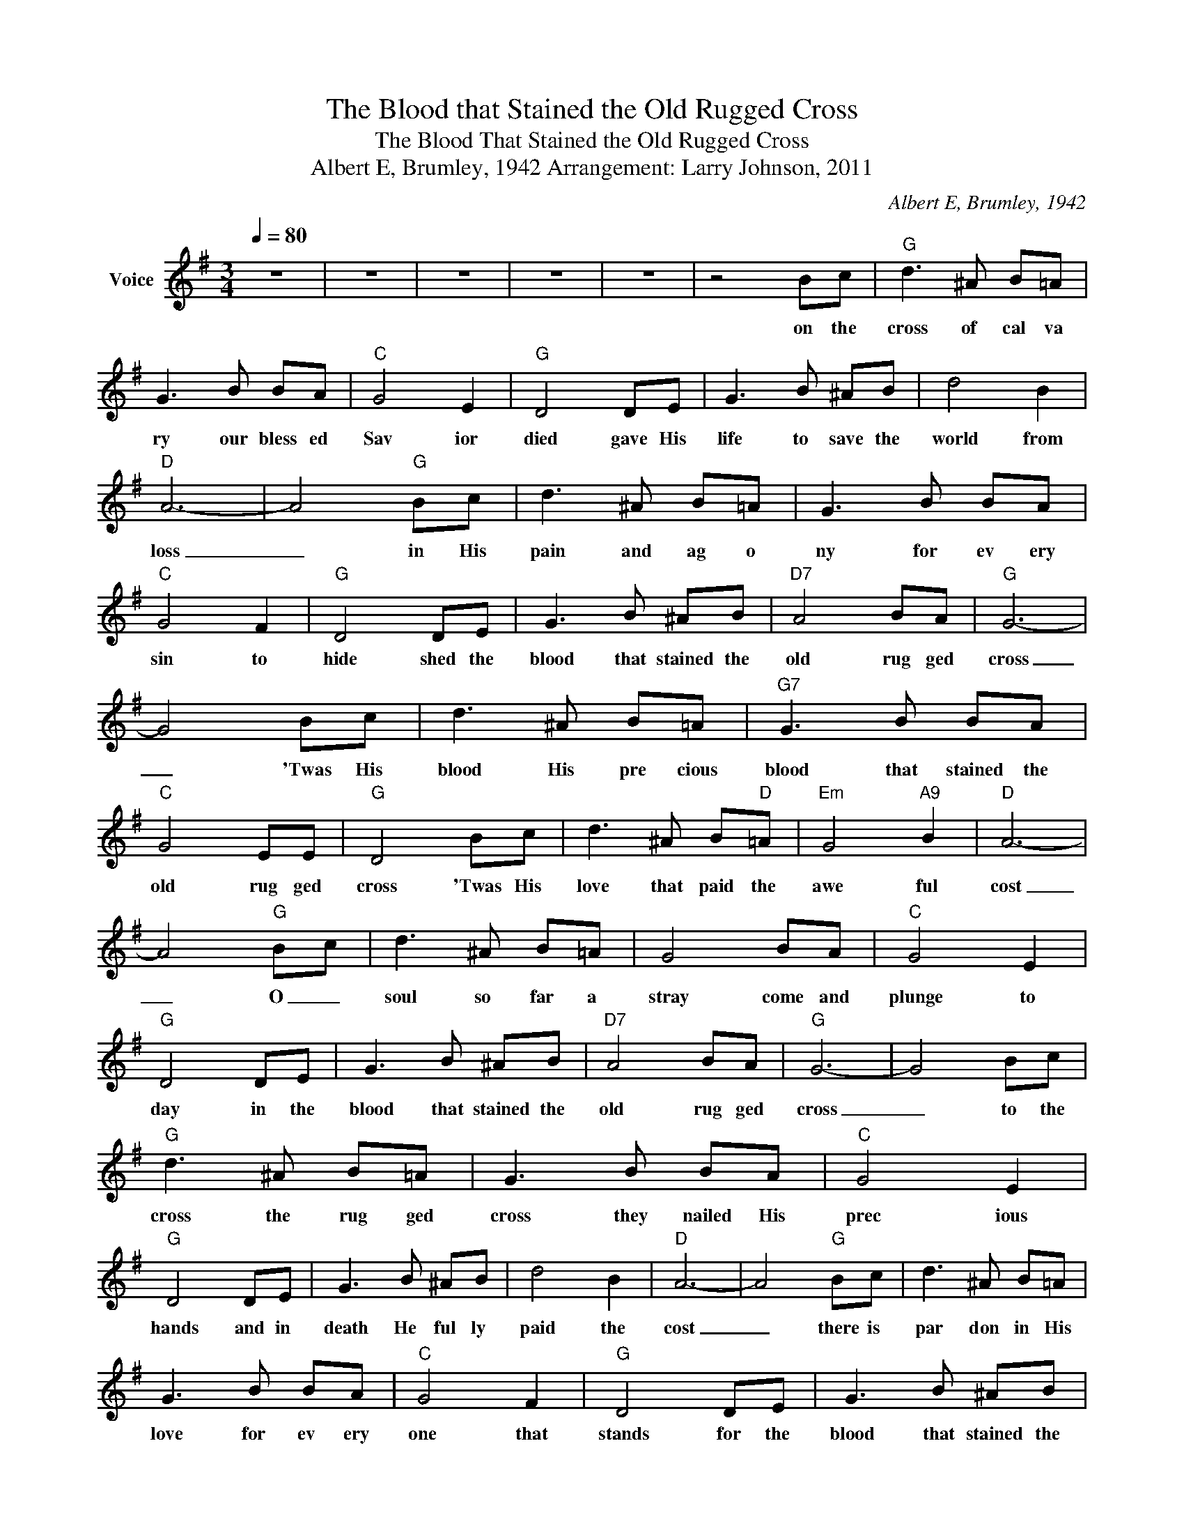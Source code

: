 X:1
T:The Blood that Stained the Old Rugged Cross
T:The Blood That Stained the Old Rugged Cross
T:Albert E, Brumley, 1942 Arrangement: Larry Johnson, 2011
C:Albert E, Brumley, 1942
Z:All Rights Reserved
L:1/8
Q:1/4=80
M:3/4
K:G
V:1 treble nm="Voice"
%%MIDI program 54
V:1
 z6 | z6 | z6 | z6 | z6 | z4 Bc |"G" d3 ^A B=A | G3 B BA |"C" G4 E2 |"G" D4 DE | G3 B ^AB | d4 B2 | %12
w: |||||on the|cross of cal va|ry our bless ed|Sav ior|died gave His|life to save the|world from|
"D" A6- | A4"G" Bc | d3 ^A B=A | G3 B BA |"C" G4 F2 |"G" D4 DE | G3 B ^AB |"D7" A4 BA |"G" G6- | %21
w: loss|_ in His|pain and ag o|ny for ev ery|sin to|hide shed the|blood that stained the|old rug ged|cross|
 G4 Bc | d3 ^A B=A |"G7" G3 B BA |"C" G4 EE |"G" D4 Bc | d3 ^A B"D"=A |"Em" G4"A9" B2 |"D" A6- | %29
w: _ 'Twas His|blood His pre cious|blood that stained the|old rug ged|cross 'Twas His|love that paid the|awe ful|cost|
 A4"G" Bc | d3 ^A B=A | G4 BA |"C" G4 E2 |"G" D4 DE | G3 B ^AB |"D7" A4 BA |"G" G6- | G4 Bc | %38
w: _ O _|soul so far a|stray come and|plunge to|day in the|blood that stained the|old rug ged|cross|_ to the|
"G" d3 ^A B=A | G3 B BA |"C" G4 E2 |"G" D4 DE | G3 B ^AB | d4 B2 |"D" A6- | A4"G" Bc | d3 ^A B=A | %47
w: cross the rug ged|cross they nailed His|prec ious|hands and in|death He ful ly|paid the|cost|_ there is|par don in His|
 G3 B BA |"C" G4 F2 |"G" D4 DE | G3 B ^AB |"D7" A4 BA |"G" G4 Bc |"G" d3 ^A B=A | G3 B BA | %55
w: love for ev ery|one that|stands for the|blood that stained the|old rug ged|cross on the|cross of cal va|ry our bless ed|
"C" G4 E2 |"G" D4 DE | G3 B ^AB | d4 B2 |"D" A6- | A4"G" Bc | d3 ^A B=A | G3 B BA |"C" G4 F2 | %64
w: Sav ior|died gave His|life to save the|world from|loss|_ in His|pain and ag o|ny for ev ery|sin to|
"G" D4 DE | G3 B ^AB |"D7" A4 BA |"G" G6- | G4 Bc | d3 ^A B=A |"G7" G3 B BA |"C" G4 EE |"G" D4 Bc | %73
w: hide shed the|blood that stained the|old rug ged|cross|_ 'Twas His|blood His pre cious|blood that stained the|old rug ged|cross 'Twas His|
 d3 ^A B"D"=A |"Em" G4"A9" B2 |"D" A6- | A4"G" Bc | d3 ^A B=A | G4 BA |"C" G4 E2 |"G" D4 DE | %81
w: love that paid the|awe ful|cost|_ O _|soul so far a|stray come and|plunge to|day in the|
 G3 B ^AB |"D7" A4 BA |"G" G6- | G4 Bc |"G" d3 ^A B=A | G3 B BA |"C" G4 E2 |"G" D4 DE | G3 B ^AB | %90
w: blood that stained the|old rug ged|cross|_ what an|awe ful death He|died to par don|you and|me all a|lone in ag o|
 d4 B2 |"D" A6- | A4"G" Bc | d3 ^A B=A | G3 B BA |"C" G4 F2 |"G" D4 DE | G3 B ^AB |"D7" A4 BA | %99
w: ny He|died|_ and a|world once lost in|sin can now be|whol ly|free by the|blood that stained the|old rug ged|
"G" G6- | G4 Bc | d3 ^A B=A |"G7" G3 B BA |"C" G4 EE |"G" D4 Bc | d3 ^A B"D"=A |"Em" G4"A9" B2 | %107
w: cross|_ 'Twas His|blood His pre cious|blood that stained the|old rug ged|cross 'Twas His|love that paid the|awe ful|
"D" A6- | A4"G" Bc | d3 ^A B=A | G4 BA |"C" G4 E2 |"G" D4 DE | G3 B ^AB |"D7" A4 BA |"G" G6- | G6 | %117
w: cost|_ O _|soul so far a|stray come and|plunge to|day in the|blood that stained the|old rug ged|cross|_|
 z6 | z6 | z6 | z6 |] %121
w: ||||


